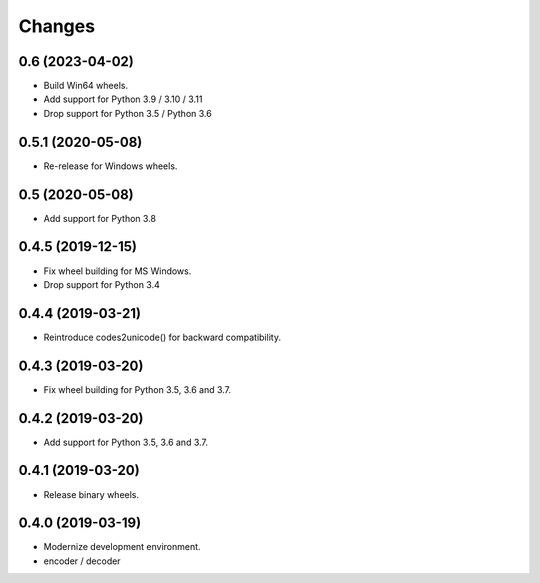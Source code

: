 Changes
=======

0.6 (2023-04-02)
----------------

- Build Win64 wheels.
- Add support for Python 3.9 / 3.10 / 3.11
- Drop support for Python 3.5 / Python 3.6


0.5.1 (2020-05-08)
------------------

- Re-release for Windows wheels.


0.5 (2020-05-08)
----------------

- Add support for Python 3.8


0.4.5 (2019-12-15)
------------------

- Fix wheel building for MS Windows.
- Drop support for Python 3.4


0.4.4 (2019-03-21)
------------------

- Reintroduce codes2unicode() for backward compatibility.


0.4.3 (2019-03-20)
------------------

- Fix wheel building for Python 3.5, 3.6 and 3.7.


0.4.2 (2019-03-20)
------------------

- Add support for Python 3.5, 3.6 and 3.7.


0.4.1 (2019-03-20)
------------------

- Release binary wheels.


0.4.0 (2019-03-19)
------------------

- Modernize development environment.
- encoder / decoder
